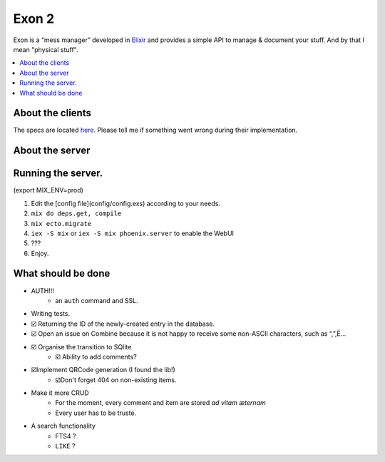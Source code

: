 =====================================
Exon 2 |elixir| |license| |hexfaktor|
=====================================

Exon is a “mess manager” developed in Elixir_ and provides a simple API to manage & document your stuff. And by that I mean "physical stuff".

.. contents::
    :local:
    :depth: 3
    :backlinks: none

About the clients
~~~~~~~~~~~~~~~~~
The specs are located here_. Please tell me if something went wrong during their implementation.

About the server
~~~~~~~~~~~~~~~~

.. image:: http://i.imgur.com/8H4FoWk.png

.. image:: http://i.imgur.com/wHFpRC6.png

.. image:: http://i.imgur.com/0vEdDHE.png

Running the server.
~~~~~~~~~~~~~~~~~~~

(export MIX_ENV=prod)

1. Edit the [config file](config/config.exs) according to your needs.
2. ``mix do deps.get, compile``
3. ``mix ecto.migrate``
4. ``iex -S mix`` or ``iex -S mix phoenix.server`` to enable the WebUI
5. ???
6. Enjoy.


What should be done
~~~~~~~~~~~~~~~~~~~

- AUTH!!!
    - an ``auth`` command and SSL.
- Writing tests.
- ☑️ Returning the ID of the newly-created entry in the database.
- ☑️ Open an issue on Combine because it is not happy to receive some non-ASCII characters, such as “,”,Ë…
- ☑️ Organise the transition to SQlite
    - ☑️ Ability to add comments?
- ☑️Implement QRCode generation (I found the lib!)
    - ☑️Don't forget 404 on non-existing items.
- Make it more CRUD
    * For the moment, every comment and item are stored *ad vitam æternam*
    * Every user has to be truste.
- A search functionality
    - FTS4 ?
    - ``LIKE`` ?


.. _Elixir: http://elixir-lang.org
.. _here: specs.md


.. |elixir| image:: https://cdn.rawgit.com/tchoutri/Exon/master/elixir.svg
            :target: http://elixir-lang.org
            :alt: Made in Elixir
.. |license| image:: https://img.shields.io/badge/license-MIT-blue.svg
             :target: https://opensource.org/licenses/MIT 
             :alt: MIT License
.. |hexfaktor| image:: https://beta.hexfaktor.org/badge/all/github/tchoutri/Exon.svg
               :target: https://beta.hexfaktor.org/github/tchoutri/Exon
               :alt: Dependencies status
